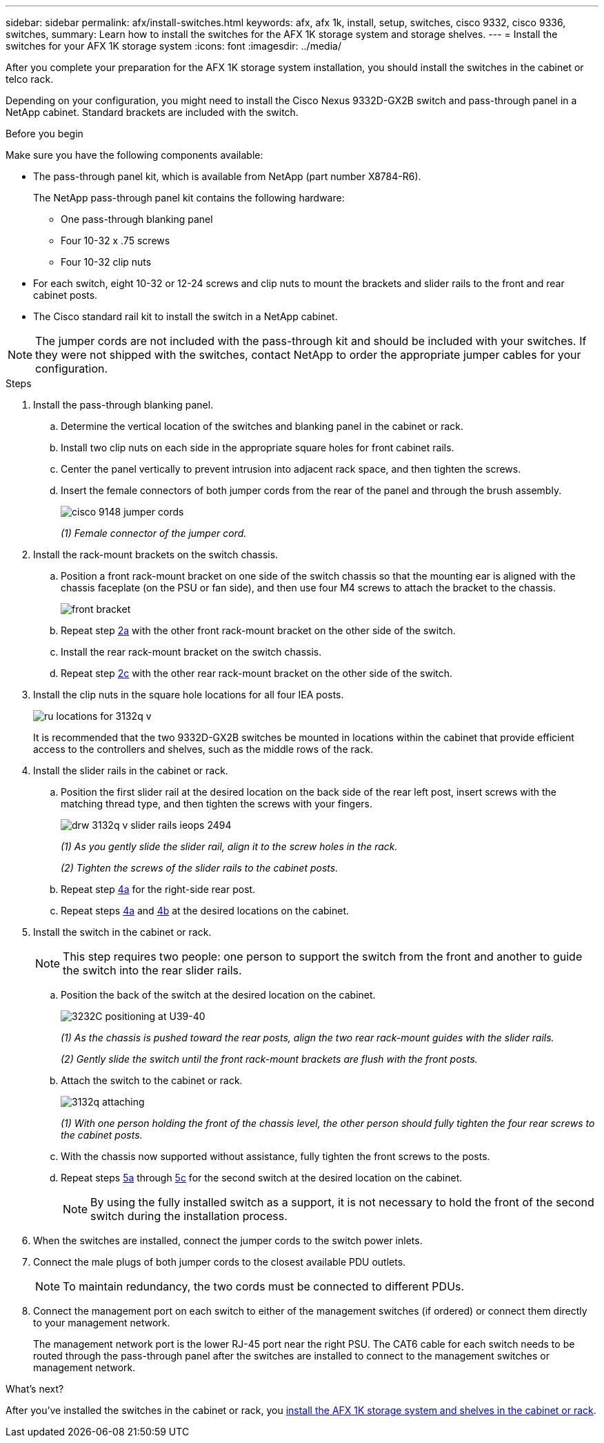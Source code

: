 ---
sidebar: sidebar
permalink: afx/install-switches.html
keywords: afx, afx 1k, install, setup, switches, cisco 9332, cisco 9336, switches,
summary: Learn how to install the switches for the AFX 1K storage system and storage shelves. 
---
= Install the switches for your AFX 1K storage system
:icons: font
:imagesdir: ../media/

[.lead]
After you complete your preparation for the AFX 1K storage system installation, you should install the switches in the cabinet or telco rack.

Depending on your configuration, you might need to install the Cisco Nexus 9332D-GX2B switch and pass-through panel in a NetApp cabinet. Standard brackets are included with the switch.

.Before you begin
Make sure you have the following components available: 

* The pass-through panel kit, which is available from NetApp (part number X8784-R6).
+
The NetApp pass-through panel kit contains the following hardware:

 ** One pass-through blanking panel
 ** Four 10-32 x .75 screws
 ** Four 10-32 clip nuts

* For each switch, eight 10-32 or 12-24 screws and clip nuts to mount the brackets and slider rails to the front and rear cabinet posts.
* The Cisco standard rail kit to install the switch in a NetApp cabinet.

NOTE: The jumper cords are not included with the pass-through kit and should be included with your switches. If they were not shipped with the switches, contact NetApp to order the appropriate jumper cables for your configuration. 

.Steps
. Install the pass-through blanking panel.
//Does this apply only if you are installing in a cabinet?

 .. Determine the vertical location of the switches and blanking panel in the cabinet or rack.
+

 .. Install two clip nuts on each side in the appropriate square holes for front cabinet rails.
 .. Center the panel vertically to prevent intrusion into adjacent rack space, and then tighten the screws.
 .. Insert the female connectors of both jumper cords from the rear of the panel and through the brush assembly.
+
image::../media/cisco_9148_jumper_cords.gif[]
+
_(1) Female connector of the jumper cord._

. Install the rack-mount brackets on the switch chassis.
 .. Position a front rack-mount bracket on one side of the switch chassis so that the mounting ear is aligned with the chassis faceplate (on the PSU or fan side), and then use four M4 screws to attach the bracket to the chassis.
+
image::../media/3132q_front_bracket.gif[front bracket]

 .. Repeat step <<SUBSTEP_9F2E2DDAEE084FE5853D1A6C6D945941,2a>> with the other front rack-mount bracket on the other side of the switch.
 .. Install the rear rack-mount bracket on the switch chassis.
 .. Repeat step <<SUBSTEP_53A502380D6D4F058F62ED5ED5FC2000,2c>> with the other rear rack-mount bracket on the other side of the switch.
. Install the clip nuts in the square hole locations for all four IEA posts.
+
image::../media/ru_locations_for_3132q_v.gif[]
+
It is recommended that the two 9332D-GX2B switches be mounted in locations within the cabinet that provide efficient access to the controllers and shelves, such as the middle rows of the rack.

. Install the slider rails in the cabinet or rack.
 .. Position the first slider rail at the desired location on the back side of the rear left post, insert screws with the matching thread type, and then tighten the screws with your fingers.
+
image::../media/drw_3132q_v_slider_rails_ieops-2494.svg[]
+
_(1) As you gently slide the slider rail, align it to the screw holes in the rack._
+
_(2) Tighten the screws of the slider rails to the cabinet posts._

 .. Repeat step <<SUBSTEP_81651316D3F84964A76BC80A9DE48C0E,4a>> for the right-side rear post.
 .. Repeat steps <<SUBSTEP_81651316D3F84964A76BC80A9DE48C0E,4a>> and <<SUBSTEP_593967A423024594B9A41A04703DC458,4b>> at the desired locations on the cabinet.
. Install the switch in the cabinet or rack.
+
NOTE: This step requires two people: one person to support the switch from the front and another to guide the switch into the rear slider rails.

 .. Position the back of the switch at the desired location on the cabinet.
+
image::../media/drw_switch_cabinet_position_generic_ieops-2348.svg[3232C positioning at U39-40]
+
_(1) As the chassis is pushed toward the rear posts, align the two rear rack-mount guides with the slider rails._
+
_(2)  Gently slide the switch until the front rack-mount brackets are flush with the front posts._

 .. Attach the switch to the cabinet or rack.
+
image::../media/3132q_attaching.gif[]
+
_(1) With one person holding the front of the chassis level, the other person should fully tighten the four rear screws to the cabinet posts._

 .. With the chassis now supported without assistance, fully tighten the front screws to the posts.
 .. Repeat steps <<SUBSTEP_4F538C8C55E34C5FB5D348391088A0FE,5a>> through <<SUBSTEP_EB8FE2FED2CA4120B709CC753C0F50FC,5c>> for the second switch at the desired location on the cabinet.
+
NOTE: By using the fully installed switch as a support, it is not necessary to hold the front of the second switch during the installation process.

. When the switches are installed, connect the jumper cords to the switch power inlets.
. Connect the male plugs of both jumper cords to the closest available PDU outlets.
+
NOTE: To maintain redundancy, the two cords must be connected to different PDUs.

. Connect the management port on each switch to either of the management switches (if ordered) or connect them directly to your management network.
+
The management network port is the lower RJ-45 port near the right PSU. The CAT6 cable for each switch needs to be routed through the pass-through panel after the switches are installed to connect to the management switches or management network.

.What's next?
After you've installed the switches in the cabinet or rack, you link:deploy-hardware.html[install the AFX 1K storage system and shelves in the cabinet or rack].
